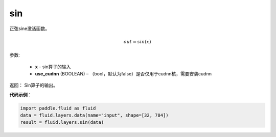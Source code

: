 .. _cn_api_fluid_layers_sin:

sin
-------------------------------

.. py:function:: paddle.fluid.layers.sin(x, name=None)

正弦sine激活函数。

.. math::
     out = sin(x)


参数:

    - **x** - sin算子的输入
    - **use_cudnn** (BOOLEAN) – （bool，默认为false）是否仅用于cudnn核，需要安装cudnn


返回：        Sin算子的输出。

**代码示例**：

.. code-block:: python

        import paddle.fluid as fluid
        data = fluid.layers.data(name="input", shape=[32, 784])
        result = fluid.layers.sin(data)













